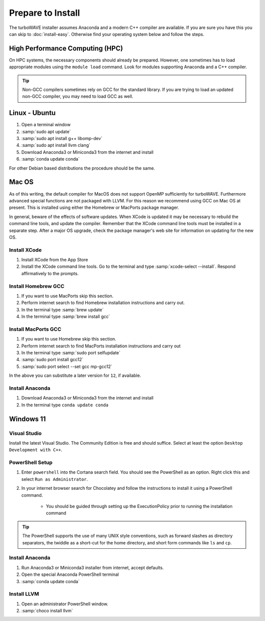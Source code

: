 Prepare to Install
//////////////////

The turboWAVE installer assumes Anaconda and a modern C++ compiler are available.  If you are sure you have this you can skip to :doc:`install-easy`.  Otherwise find your operating system below and follow the steps.

High Performance Computing (HPC)
================================

On HPC systems, the necessary components should already be prepared.  However, one sometimes has to load appropriate modules using the ``module load`` command.  Look for modules supporting Anaconda and a C++ compiler.

.. tip::

	Non-GCC compilers sometimes rely on GCC for the standard library.  If you are trying to load an updated non-GCC compiler, you may need to load GCC as well.

Linux - Ubuntu
==============

#. Open a terminal window
#. :samp:`sudo apt update`
#. :samp:`sudo apt install g++ libomp-dev`
#. :samp:`sudo apt install llvm clang`
#. Download Anaconda3 or Miniconda3 from the internet and install
#. :samp:`conda update conda`

For other Debian based distributions the procedure should be the same.


Mac OS
======

As of this writing, the default compiler for MacOS does not support OpenMP sufficiently for turboWAVE. Furthermore advanced special functions are not packaged with LLVM.  For this reason we recommend using GCC on Mac OS at present.  This is installed using either the Homebrew or MacPorts package manager.

In general, beware of the effects of software updates.  When XCode is updated it may be necessary to rebuild the command line tools, and update the compiler.  Remember that the XCode command line tools must be installed in a separate step.  After a major OS upgrade, check the package manager's web site for information on updating for the new OS.

Install XCode
-------------

#. Install XCode from the App Store
#. Install the XCode command line tools.  Go to the terminal and type :samp:`xcode-select --install`.  Respond affirmatively to the prompts.

Install Homebrew GCC
--------------------

#. If you want to use MacPorts skip this section.
#. Perform internet search to find Homebrew installation instructions and carry out.
#. In the terminal type :samp:`brew update`
#. In the terminal type :samp:`brew install gcc`

Install MacPorts GCC
--------------------

#. If you want to use Homebrew skip this section.
#. Perform internet search to find MacPorts installation instructions and carry out
#. In the terminal type :samp:`sudo port selfupdate`
#. :samp:`sudo port install gcc12`
#. :samp:`sudo port select --set gcc mp-gcc12`

In the above you can substitute a later version for ``12``, if available.

Install Anaconda
----------------

#. Download Anaconda3 or Miniconda3 from the internet and install
#. In the terminal type ``conda update conda``

Windows 11
==========

Visual Studio
-------------

Install the latest Visual Studio.  The Community Edition is free and should suffice.  Select at least the option ``Desktop Development with C++``.

PowerShell Setup
----------------

#. Enter ``powershell`` into the Cortana search field.  You should see the PowerShell as an option.  Right click this and select ``Run as Administrator``.
#. In your internet browser search for Chocolatey and follow the instructions to install it using a PowerShell command.

	* You should be guided through setting up the ExecutionPolicy prior to running the installation command

.. tip::

	The PowerShell supports the use of many UNIX style conventions, such as forward slashes as directory separators, the twiddle as a short-cut for the home directory, and short form commands like ``ls`` and ``cp``.

Install Anaconda
----------------

#. Run Anaconda3 or Miniconda3 installer from internet, accept defaults.
#. Open the special Anaconda PowerShell terminal
#. :samp:`conda update conda`

Install LLVM
------------

#. Open an administrator PowerShell window.
#. :samp:`choco install llvm`
